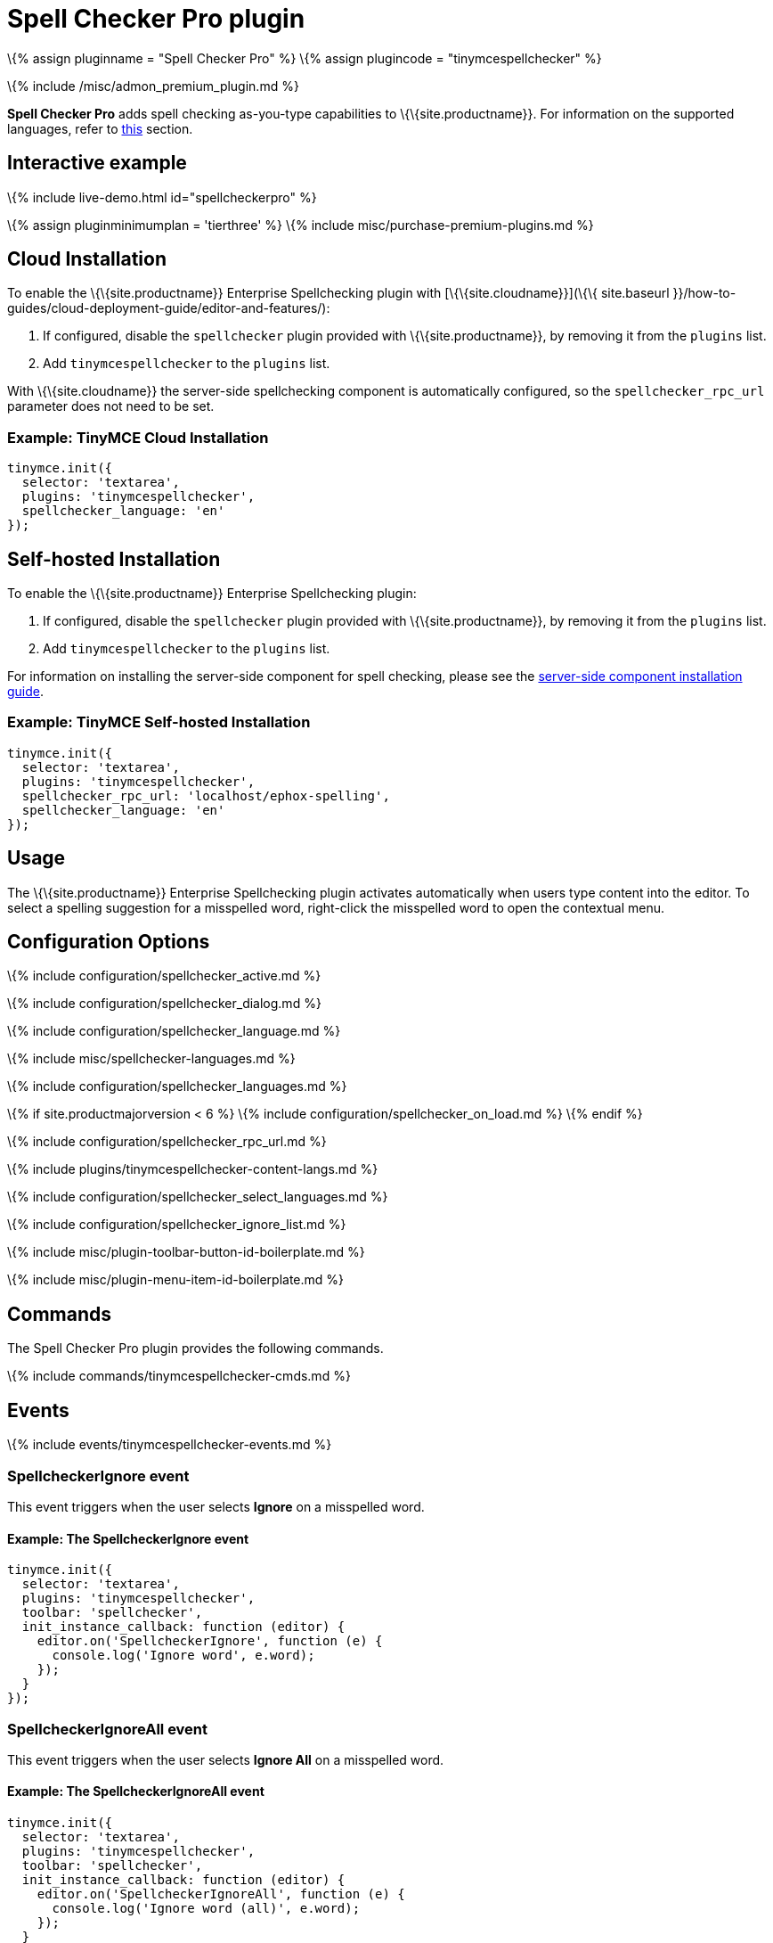 = Spell Checker Pro plugin

:title_nav: Spell Checker Pro :description: Check spelling as-you-type in TinyMCE. :keywords: tinymcespellchecker spellchecker_language spellchecker_languages spellchecker_rpc_url spellchecker_dialog ephox

\{% assign pluginname = "Spell Checker Pro" %} \{% assign plugincode = "tinymcespellchecker" %}

\{% include /misc/admon_premium_plugin.md %}

*Spell Checker Pro* adds spell checking as-you-type capabilities to \{\{site.productname}}. For information on the supported languages, refer to link:{{site.baseurl}}/plugins-ref/premium/tinymcespellchecker/#spellchecker_language[this] section.

== Interactive example

\{% include live-demo.html id="spellcheckerpro" %}

\{% assign pluginminimumplan = 'tierthree' %} \{% include misc/purchase-premium-plugins.md %}

== Cloud Installation

To enable the \{\{site.productname}} Enterprise Spellchecking plugin with [\{\{site.cloudname}}](\{\{ site.baseurl }}/how-to-guides/cloud-deployment-guide/editor-and-features/):

[arabic]
. If configured, disable the `+spellchecker+` plugin provided with \{\{site.productname}}, by removing it from the `+plugins+` list.
. Add `+tinymcespellchecker+` to the `+plugins+` list.

With \{\{site.cloudname}} the server-side spellchecking component is automatically configured, so the `+spellchecker_rpc_url+` parameter does not need to be set.

=== Example: TinyMCE Cloud Installation

[source,js]
----
tinymce.init({
  selector: 'textarea',
  plugins: 'tinymcespellchecker',
  spellchecker_language: 'en'
});
----

== Self-hosted Installation

To enable the \{\{site.productname}} Enterprise Spellchecking plugin:

[arabic]
. If configured, disable the `+spellchecker+` plugin provided with \{\{site.productname}}, by removing it from the `+plugins+` list.
. Add `+tinymcespellchecker+` to the `+plugins+` list.

For information on installing the server-side component for spell checking, please see the link:{{site.baseurl}}/how-to-guides/premium-server-side-guide/[server-side component installation guide].

=== Example: TinyMCE Self-hosted Installation

[source,js]
----
tinymce.init({
  selector: 'textarea',
  plugins: 'tinymcespellchecker',
  spellchecker_rpc_url: 'localhost/ephox-spelling',
  spellchecker_language: 'en'
});
----

== Usage

The \{\{site.productname}} Enterprise Spellchecking plugin activates automatically when users type content into the editor. To select a spelling suggestion for a misspelled word, right-click the misspelled word to open the contextual menu.

== Configuration Options

\{% include configuration/spellchecker_active.md %}

\{% include configuration/spellchecker_dialog.md %}

\{% include configuration/spellchecker_language.md %}

\{% include misc/spellchecker-languages.md %}

\{% include configuration/spellchecker_languages.md %}

\{% if site.productmajorversion < 6 %} \{% include configuration/spellchecker_on_load.md %} \{% endif %}

\{% include configuration/spellchecker_rpc_url.md %}

\{% include plugins/tinymcespellchecker-content-langs.md %}

\{% include configuration/spellchecker_select_languages.md %}

\{% include configuration/spellchecker_ignore_list.md %}

\{% include misc/plugin-toolbar-button-id-boilerplate.md %}

\{% include misc/plugin-menu-item-id-boilerplate.md %}

== Commands

The Spell Checker Pro plugin provides the following commands.

\{% include commands/tinymcespellchecker-cmds.md %}

== Events

\{% include events/tinymcespellchecker-events.md %}

=== SpellcheckerIgnore event

This event triggers when the user selects *Ignore* on a misspelled word.

==== Example: The SpellcheckerIgnore event

[source,js]
----
tinymce.init({
  selector: 'textarea',
  plugins: 'tinymcespellchecker',
  toolbar: 'spellchecker',
  init_instance_callback: function (editor) {
    editor.on('SpellcheckerIgnore', function (e) {
      console.log('Ignore word', e.word);
    });
  }
});
----

=== SpellcheckerIgnoreAll event

This event triggers when the user selects *Ignore All* on a misspelled word.

==== Example: The SpellcheckerIgnoreAll event

[source,js]
----
tinymce.init({
  selector: 'textarea',
  plugins: 'tinymcespellchecker',
  toolbar: 'spellchecker',
  init_instance_callback: function (editor) {
    editor.on('SpellcheckerIgnoreAll', function (e) {
      console.log('Ignore word (all)', e.word);
    });
  }
});
----

=== SpellcheckStart event

This event triggers when the user *enables* the `+spellchecker+`.

==== Example: The SpellcheckStart event

[source,js]
----
tinymce.init({
  selector: 'textarea',
  plugins: 'tinymcespellchecker',
  toolbar: 'spellchecker',
  init_instance_callback: function (editor) {
    editor.on('SpellcheckStart', function (e) {
      console.log('Started spellchecking');
    });
  }
});
----

=== SpellcheckEnd event

This event triggers when the user *disables* the `+spellchecker+`.

==== Example: The SpellcheckEnd event

[source,js]
----
tinymce.init({
  selector: 'textarea',
  plugins: 'tinymcespellchecker',
  toolbar: 'spellchecker',
  init_instance_callback: function (editor) {
    editor.on('SpellcheckEnd', function (e) {
      console.log('Stopped spellchecking');
    });
  }
});
----

=== SpellcheckError event

This event triggers when a spellchecker error occurs, such as the Spell Checker Pro service can’t be reached.

==== Example: The SpellcheckError event

[source,js]
----
tinymce.init({
  selector: 'textarea',
  plugins: 'tinymcespellchecker',
  toolbar: 'spellchecker',
  init_instance_callback: function (editor) {
    editor.on('SpellcheckError', function (e) {
      console.log('Spelling service error: ' + e.message);
    });
  }
});
----

=== SpellcheckerLanguageChanged event

This event fires when the spellchecking language is changed.

==== Example: The SpellcheckerLanguageChanged event

[source,js]
----
tinymce.init({
  selector: 'textarea',
  plugins: 'tinymcespellchecker',
  toolbar: 'spellchecker',
  init_instance_callback: function (editor) {
    editor.on('SpellcheckerLanguageChanged', function (e) {
      console.log('Spelling language changed: ' + e.language + '. Previous language: ' + e.prevLanguage);
    });
  }
});
----

== APIs

The \{\{pluginname}} plugin provides the following APIs.

\{% include plugin-apis/\{\{plugincode}}-apis.md %}
